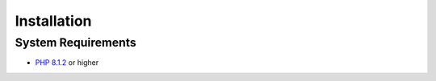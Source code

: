 Installation
============

System Requirements
-------------------
- `PHP 8.1.2`_ or higher

.. _Composer:               https://getcomposer.org
.. _`PHP 8.1.2`:            https://www.php.net
